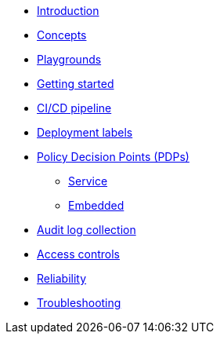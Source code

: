 * xref:index.adoc[Introduction]
* xref:concepts.adoc[Concepts]
* xref:playground.adoc[Playgrounds]
* xref:getting-started.adoc[Getting started]
* xref:ci-cd.adoc[CI/CD pipeline]
* xref:deployment-labels.adoc[Deployment labels]
* xref:decision-points.adoc[Policy Decision Points (PDPs)]
** xref:decision-points-service.adoc[Service]
** xref:decision-points-embedded.adoc[Embedded]
* xref:audit-log-collection.adoc[Audit log collection]
* xref:access-controls.adoc[Access controls]
* xref:reliability.adoc[Reliability]
* xref:troubleshooting.adoc[Troubleshooting]
